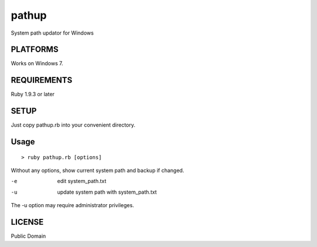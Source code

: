 *************
pathup
*************

System path updator for Windows

===========
PLATFORMS
===========

Works on Windows 7.

==============
REQUIREMENTS
==============

Ruby 1.9.3 or later

=========
SETUP
=========

Just copy pathup.rb into your convenient directory.

=========
Usage
=========

::

  > ruby pathup.rb [options]


Without any options, show current system path and backup if changed.

-e     edit system_path.txt 
-u     update system path with system_path.txt

The -u option may require administrator privileges.

=========
LICENSE
=========

Public Domain

.. EOF
